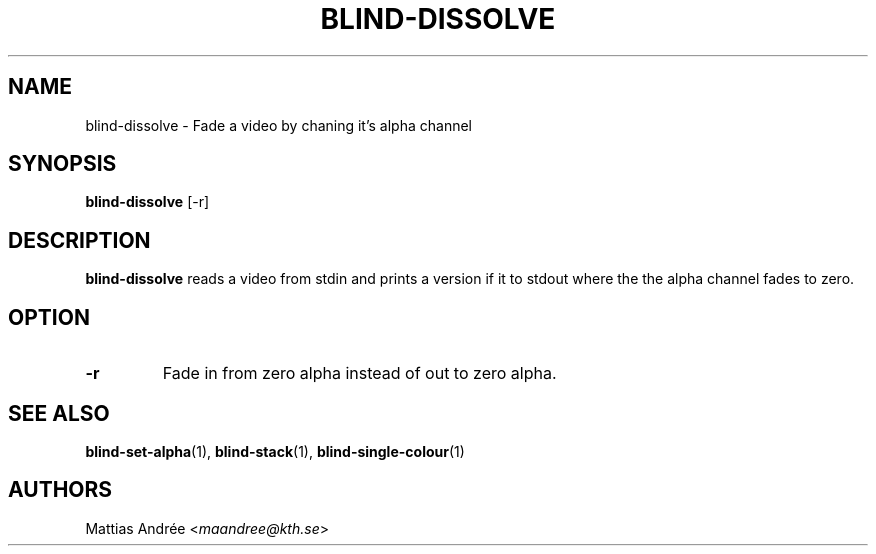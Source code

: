 .TH BLIND-DISSOLVE 1 blind
.SH NAME
blind-dissolve - Fade a video by chaning it's alpha channel
.SH SYNOPSIS
.B blind-dissolve
[-r]
.SH DESCRIPTION
.B blind-dissolve
reads a video from stdin and prints a version if it to stdout
where the the alpha channel fades to zero.
.SH OPTION
.TP
.B -r
Fade in from zero alpha instead of out to zero alpha.
.SH SEE ALSO
.BR blind-set-alpha (1),
.BR blind-stack (1),
.BR blind-single-colour (1)
.SH AUTHORS
Mattias Andrée
.RI < maandree@kth.se >
